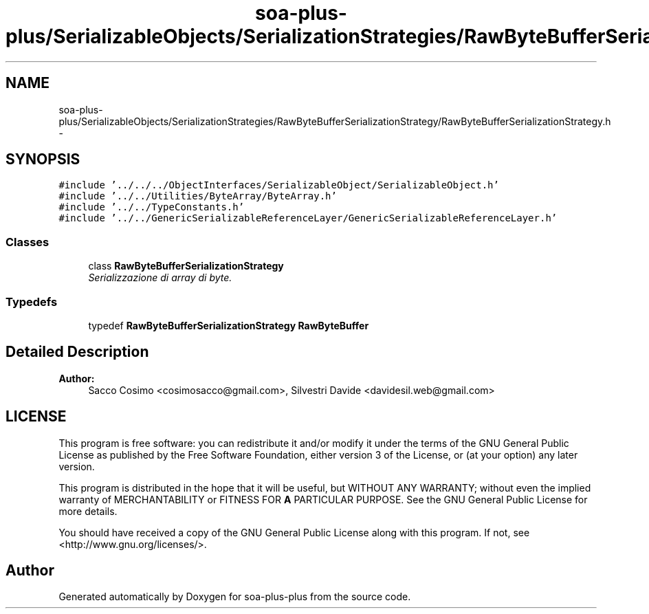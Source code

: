 .TH "soa-plus-plus/SerializableObjects/SerializationStrategies/RawByteBufferSerializationStrategy/RawByteBufferSerializationStrategy.h" 3 "Tue Jul 5 2011" "soa-plus-plus" \" -*- nroff -*-
.ad l
.nh
.SH NAME
soa-plus-plus/SerializableObjects/SerializationStrategies/RawByteBufferSerializationStrategy/RawByteBufferSerializationStrategy.h \- 
.SH SYNOPSIS
.br
.PP
\fC#include '../../../ObjectInterfaces/SerializableObject/SerializableObject.h'\fP
.br
\fC#include '../../Utilities/ByteArray/ByteArray.h'\fP
.br
\fC#include '../../TypeConstants.h'\fP
.br
\fC#include '../../GenericSerializableReferenceLayer/GenericSerializableReferenceLayer.h'\fP
.br

.SS "Classes"

.in +1c
.ti -1c
.RI "class \fBRawByteBufferSerializationStrategy\fP"
.br
.RI "\fISerializzazione di array di byte. \fP"
.in -1c
.SS "Typedefs"

.in +1c
.ti -1c
.RI "typedef \fBRawByteBufferSerializationStrategy\fP \fBRawByteBuffer\fP"
.br
.in -1c
.SH "Detailed Description"
.PP 
\fBAuthor:\fP
.RS 4
Sacco Cosimo <cosimosacco@gmail.com>, Silvestri Davide <davidesil.web@gmail.com>
.RE
.PP
.SH "LICENSE"
.PP
This program is free software: you can redistribute it and/or modify it under the terms of the GNU General Public License as published by the Free Software Foundation, either version 3 of the License, or (at your option) any later version.
.PP
This program is distributed in the hope that it will be useful, but WITHOUT ANY WARRANTY; without even the implied warranty of MERCHANTABILITY or FITNESS FOR \fBA\fP PARTICULAR PURPOSE. See the GNU General Public License for more details.
.PP
You should have received a copy of the GNU General Public License along with this program. If not, see <http://www.gnu.org/licenses/>. 
.SH "Author"
.PP 
Generated automatically by Doxygen for soa-plus-plus from the source code.
